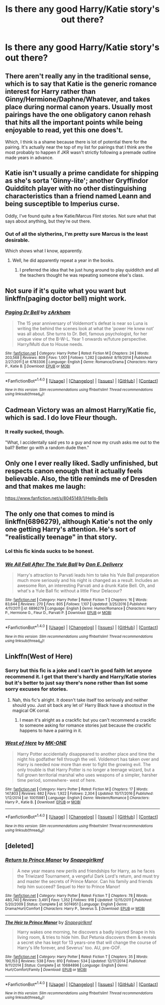 #+TITLE: Is there any good Harry/Katie story's out there?

* Is there any good Harry/Katie story's out there?
:PROPERTIES:
:Author: throwaway2779
:Score: 16
:DateUnix: 1488399273.0
:DateShort: 2017-Mar-01
:END:

** There aren't really any in the traditional sense, which is to say that Katie is the generic romance interest for Harry rather than Ginny/Hermione/Daphne/Whatever, and takes place during normal canon years. Usually most pairings have the one obligatory canon rehash that hits all the important points while being enjoyable to read, yet this one does't.

Which, I think is a shame because there is lot of potential there for the pairing. It's actually near the top of my list for pairings that I think are the most probably to happen if JKR wasn't strictly following a premade outline made years in advance.
:PROPERTIES:
:Author: Lord_Anarchy
:Score: 12
:DateUnix: 1488404702.0
:DateShort: 2017-Mar-02
:END:


** Katie isn't usually a prime candidate for shipping as she's sorta 'Ginny-lite'; another Gryffindor Quidditch player with no other distinguishing characteristics than a friend named Leann and being susceptible to Imperius curse.

Oddly, I've found quite a few Katie/Marcus Flint stories. Not sure what that says about anything, but they're out there.
:PROPERTIES:
:Author: wordhammer
:Score: 9
:DateUnix: 1488399754.0
:DateShort: 2017-Mar-01
:END:

*** Out of all the slytherins, I'm pretty sure Marcus is the least desirable.

Which shows what I know, apparently.
:PROPERTIES:
:Author: Averant
:Score: 10
:DateUnix: 1488409900.0
:DateShort: 2017-Mar-02
:END:

**** Well, he did apparently repeat a year in the books.
:PROPERTIES:
:Author: BobVosh
:Score: 1
:DateUnix: 1488434296.0
:DateShort: 2017-Mar-02
:END:

***** I preferred the idea that he just hung around to play quidditch and all the teachers thought he was repeating someone else's class.
:PROPERTIES:
:Author: theshaolinbear
:Score: 9
:DateUnix: 1488435672.0
:DateShort: 2017-Mar-02
:END:


** Not sure if it's quite what you want but linkffn(paging doctor bell) might work.
:PROPERTIES:
:Author: rpeh
:Score: 2
:DateUnix: 1488403108.0
:DateShort: 2017-Mar-02
:END:

*** [[http://www.fanfiction.net/s/6783306/1/][*/Paging Dr Bell/*]] by [[https://www.fanfiction.net/u/2290086/zArkham][/zArkham/]]

#+begin_quote
  The 15 year anniversary of Voldemort's defeat is near so Luna is writing the behind the scenes look at what the 'power He knew not' was all about. She turns to Dr. Bell, famous psychologist, for her unique view of the B-W-L. Year 1 onwards w/future perspective. Harry/Multi due to House needs.
#+end_quote

^{/Site/: [[http://www.fanfiction.net/][fanfiction.net]] *|* /Category/: Harry Potter *|* /Rated/: Fiction M *|* /Chapters/: 24 *|* /Words/: 203,568 *|* /Reviews/: 809 *|* /Favs/: 1,001 *|* /Follows/: 1,282 *|* /Updated/: 8/19/2014 *|* /Published/: 2/27/2011 *|* /id/: 6783306 *|* /Language/: English *|* /Genre/: Romance/Drama *|* /Characters/: Harry P., Katie B. *|* /Download/: [[http://www.ff2ebook.com/old/ffn-bot/index.php?id=6783306&source=ff&filetype=epub][EPUB]] or [[http://www.ff2ebook.com/old/ffn-bot/index.php?id=6783306&source=ff&filetype=mobi][MOBI]]}

--------------

*FanfictionBot*^{1.4.0} *|* [[[https://github.com/tusing/reddit-ffn-bot/wiki/Usage][Usage]]] | [[[https://github.com/tusing/reddit-ffn-bot/wiki/Changelog][Changelog]]] | [[[https://github.com/tusing/reddit-ffn-bot/issues/][Issues]]] | [[[https://github.com/tusing/reddit-ffn-bot/][GitHub]]] | [[[https://www.reddit.com/message/compose?to=tusing][Contact]]]

^{/New in this version: Slim recommendations using/ ffnbot!slim! /Thread recommendations using/ linksub(thread_id)!}
:PROPERTIES:
:Author: FanfictionBot
:Score: 2
:DateUnix: 1488403148.0
:DateShort: 2017-Mar-02
:END:


** Cadmean Victory was an almost Harry/Katie fic, which is sad. I do love Fleur though.
:PROPERTIES:
:Author: Firesword5
:Score: 2
:DateUnix: 1488429903.0
:DateShort: 2017-Mar-02
:END:

*** It really sucked, though.

"What, I accidentally said yes to a guy and now my crush asks me out to the ball? Better go with a random dude then."
:PROPERTIES:
:Author: Hellstrike
:Score: 3
:DateUnix: 1488464143.0
:DateShort: 2017-Mar-02
:END:


** Only one I ever really liked. Sadly unfinished, but respects canon enough that it actually feels believable. Also, the title reminds me of Dresden and that makes me laugh:

[[https://www.fanfiction.net/s/8045149/1/Hells-Bells]]
:PROPERTIES:
:Author: CryptidGrimnoir
:Score: 2
:DateUnix: 1488503289.0
:DateShort: 2017-Mar-03
:END:


** The only one that comes to mind is linkffn(6896279), although Katie's not the only one getting Harry's attention. He's sort of "realistically teenage" in that story.
:PROPERTIES:
:Author: deirox
:Score: 1
:DateUnix: 1488400976.0
:DateShort: 2017-Mar-02
:END:

*** Lol this fic kinda sucks to be honest.
:PROPERTIES:
:Author: ItsSpicee
:Score: 5
:DateUnix: 1488402853.0
:DateShort: 2017-Mar-02
:END:


*** [[http://www.fanfiction.net/s/6896279/1/][*/We All Fall After The Yule Ball/*]] by [[https://www.fanfiction.net/u/1278662/Don-E-Delivery][/Don E. Delivery/]]

#+begin_quote
  Harry's attraction to Parvati leads him to take his Yule Ball preparation much more seriously and his night is changed as a result. Includes an awesome Ron, an interesting Parvati and a drunk Katie Bell. Oh, and what's a Yule Ball fic without a little Fleur Delacour?
#+end_quote

^{/Site/: [[http://www.fanfiction.net/][fanfiction.net]] *|* /Category/: Harry Potter *|* /Rated/: Fiction T *|* /Chapters/: 16 *|* /Words/: 83,644 *|* /Reviews/: 270 *|* /Favs/: 805 *|* /Follows/: 1,107 *|* /Updated/: 3/25/2016 *|* /Published/: 4/11/2011 *|* /id/: 6896279 *|* /Language/: English *|* /Genre/: Humor/Romance *|* /Characters/: Harry P., Hermione G., Fleur D., Parvati P. *|* /Download/: [[http://www.ff2ebook.com/old/ffn-bot/index.php?id=6896279&source=ff&filetype=epub][EPUB]] or [[http://www.ff2ebook.com/old/ffn-bot/index.php?id=6896279&source=ff&filetype=mobi][MOBI]]}

--------------

*FanfictionBot*^{1.4.0} *|* [[[https://github.com/tusing/reddit-ffn-bot/wiki/Usage][Usage]]] | [[[https://github.com/tusing/reddit-ffn-bot/wiki/Changelog][Changelog]]] | [[[https://github.com/tusing/reddit-ffn-bot/issues/][Issues]]] | [[[https://github.com/tusing/reddit-ffn-bot/][GitHub]]] | [[[https://www.reddit.com/message/compose?to=tusing][Contact]]]

^{/New in this version: Slim recommendations using/ ffnbot!slim! /Thread recommendations using/ linksub(thread_id)!}
:PROPERTIES:
:Author: FanfictionBot
:Score: 1
:DateUnix: 1488400991.0
:DateShort: 2017-Mar-02
:END:


** Linkffn(West of Here)
:PROPERTIES:
:Author: Ch1pp
:Score: 1
:DateUnix: 1488403254.0
:DateShort: 2017-Mar-02
:END:

*** Sorry but this fic is a joke and I can't in good faith let anyone recommend it. I get that there's hardly and Harry/Katie stories but it's better to just say there's none rsther than list some sorry excuses for stories.
:PROPERTIES:
:Author: ItsSpicee
:Score: 3
:DateUnix: 1488436906.0
:DateShort: 2017-Mar-02
:END:

**** Nah, this fic's alright. It doesn't take itself too seriously and neither should you. Just sit back any let ol' Harry Black have a shootout in the magical OK corral.
:PROPERTIES:
:Author: Ch1pp
:Score: 1
:DateUnix: 1488449554.0
:DateShort: 2017-Mar-02
:END:

***** I mean it's alright as a crackfic but you can't recommend a crackfic to someone asking for romance stories just because the crackfic happens to have a pairing in it.
:PROPERTIES:
:Author: ItsSpicee
:Score: 2
:DateUnix: 1488501120.0
:DateShort: 2017-Mar-03
:END:


*** [[http://www.fanfiction.net/s/10015981/1/][*/West of Here/*]] by [[https://www.fanfiction.net/u/2840040/MK-ONE][/MK-ONE/]]

#+begin_quote
  Harry Potter accidentally disappeared to another place and time the night his godfather fell through the veil. Voldemort has taken over and Harry is needed now more than ever to fight the growing evil. The only trouble is that Harry Potter is no longer a teenage wizard, but a full grown territorial marshal who uses weapons of a simpler, harsher time period, somewhere- west of here.
#+end_quote

^{/Site/: [[http://www.fanfiction.net/][fanfiction.net]] *|* /Category/: Harry Potter *|* /Rated/: Fiction M *|* /Chapters/: 17 *|* /Words/: 147,803 *|* /Reviews/: 682 *|* /Favs/: 1,922 *|* /Follows/: 2,304 *|* /Updated/: 10/17/2016 *|* /Published/: 1/12/2014 *|* /id/: 10015981 *|* /Language/: English *|* /Genre/: Western/Romance *|* /Characters/: Harry P., Katie B. *|* /Download/: [[http://www.ff2ebook.com/old/ffn-bot/index.php?id=10015981&source=ff&filetype=epub][EPUB]] or [[http://www.ff2ebook.com/old/ffn-bot/index.php?id=10015981&source=ff&filetype=mobi][MOBI]]}

--------------

*FanfictionBot*^{1.4.0} *|* [[[https://github.com/tusing/reddit-ffn-bot/wiki/Usage][Usage]]] | [[[https://github.com/tusing/reddit-ffn-bot/wiki/Changelog][Changelog]]] | [[[https://github.com/tusing/reddit-ffn-bot/issues/][Issues]]] | [[[https://github.com/tusing/reddit-ffn-bot/][GitHub]]] | [[[https://www.reddit.com/message/compose?to=tusing][Contact]]]

^{/New in this version: Slim recommendations using/ ffnbot!slim! /Thread recommendations using/ linksub(thread_id)!}
:PROPERTIES:
:Author: FanfictionBot
:Score: 1
:DateUnix: 1488403324.0
:DateShort: 2017-Mar-02
:END:


** [deleted]
:PROPERTIES:
:Score: 0
:DateUnix: 1488418947.0
:DateShort: 2017-Mar-02
:END:

*** [[http://www.fanfiction.net/s/5074951/1/][*/Return to Prince Manor/*]] by [[https://www.fanfiction.net/u/1386923/Snapegirlkmf][/Snapegirlkmf/]]

#+begin_quote
  A new year means new perils and friendships for Harry, as he faces the Triwizard Tournament, a vengeful Dark Lord's return, and must try and master the secrets of Prince Manor. Can his family and friends help him succeed? Sequel to Heir to Prince Manor!
#+end_quote

^{/Site/: [[http://www.fanfiction.net/][fanfiction.net]] *|* /Category/: Harry Potter *|* /Rated/: Fiction T *|* /Chapters/: 78 *|* /Words/: 480,740 *|* /Reviews/: 3,491 *|* /Favs/: 1,352 *|* /Follows/: 918 *|* /Updated/: 12/15/2011 *|* /Published/: 5/20/2009 *|* /Status/: Complete *|* /id/: 5074951 *|* /Language/: English *|* /Genre/: Drama/Hurt/Comfort *|* /Characters/: Harry P., Severus S. *|* /Download/: [[http://www.ff2ebook.com/old/ffn-bot/index.php?id=5074951&source=ff&filetype=epub][EPUB]] or [[http://www.ff2ebook.com/old/ffn-bot/index.php?id=5074951&source=ff&filetype=mobi][MOBI]]}

--------------

[[http://www.fanfiction.net/s/10684896/1/][*/The Heir to Prince Manor/*]] by [[https://www.fanfiction.net/u/1386923/Snapegirlkmf][/Snapegirlkmf/]]

#+begin_quote
  Harry wakes one morning, he discovers a badly injured Snape in his living room, & tries to hide him. But Petunia discovers them & reveals a secret she has kept for 13 years-one that will change the course of Harry's life forever, and Severus' too. AU, pre-GOF.
#+end_quote

^{/Site/: [[http://www.fanfiction.net/][fanfiction.net]] *|* /Category/: Harry Potter *|* /Rated/: Fiction T *|* /Chapters/: 35 *|* /Words/: 190,153 *|* /Reviews/: 538 *|* /Favs/: 810 *|* /Follows/: 534 *|* /Updated/: 12/17/2014 *|* /Published/: 9/11/2014 *|* /Status/: Complete *|* /id/: 10684896 *|* /Language/: English *|* /Genre/: Hurt/Comfort/Family *|* /Download/: [[http://www.ff2ebook.com/old/ffn-bot/index.php?id=10684896&source=ff&filetype=epub][EPUB]] or [[http://www.ff2ebook.com/old/ffn-bot/index.php?id=10684896&source=ff&filetype=mobi][MOBI]]}

--------------

*FanfictionBot*^{1.4.0} *|* [[[https://github.com/tusing/reddit-ffn-bot/wiki/Usage][Usage]]] | [[[https://github.com/tusing/reddit-ffn-bot/wiki/Changelog][Changelog]]] | [[[https://github.com/tusing/reddit-ffn-bot/issues/][Issues]]] | [[[https://github.com/tusing/reddit-ffn-bot/][GitHub]]] | [[[https://www.reddit.com/message/compose?to=tusing][Contact]]]

^{/New in this version: Slim recommendations using/ ffnbot!slim! /Thread recommendations using/ linksub(thread_id)!}
:PROPERTIES:
:Author: FanfictionBot
:Score: 1
:DateUnix: 1488418988.0
:DateShort: 2017-Mar-02
:END:

